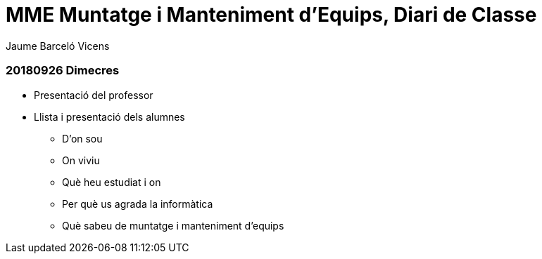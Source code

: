= MME Muntatge i Manteniment d'Equips, Diari de Classe
Jaume Barceló Vicens

=== 20180926 Dimecres

* Presentació del professor
* Llista i presentació dels alumnes
  - D'on sou
  - On viviu
  - Què heu estudiat i on
  - Per què us agrada la informàtica
  - Què sabeu de muntatge i manteniment d'equips

